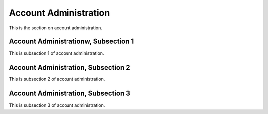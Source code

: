 .. _acct:

Account Administration
=======================

This is the section on account administration.

Account Administrationw, Subsection 1
---------------------------

This is subsection 1 of account administration.

Account Administration, Subsection 2
---------------------------

This is subsection 2 of account administration.

Account Administration, Subsection 3
---------------------------

This is subsection 3 of account administration.
